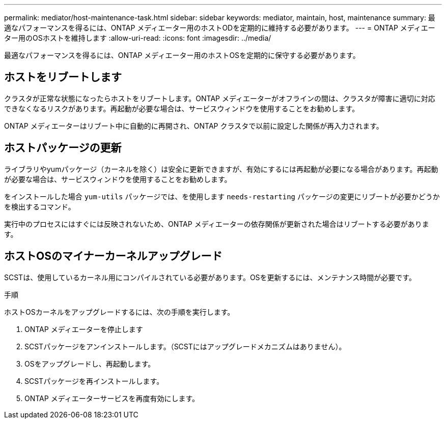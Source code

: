 ---
permalink: mediator/host-maintenance-task.html 
sidebar: sidebar 
keywords: mediator, maintain, host, maintenance 
summary: 最適なパフォーマンスを得るには、ONTAP メディエーター用のホストODを定期的に維持する必要があります。 
---
= ONTAP メディエーター用のOSホストを維持します
:allow-uri-read: 
:icons: font
:imagesdir: ../media/


[role="lead"]
最適なパフォーマンスを得るには、ONTAP メディエーター用のホストOSを定期的に保守する必要があります。



== ホストをリブートします

クラスタが正常な状態になったらホストをリブートします。ONTAP メディエーターがオフラインの間は、クラスタが障害に適切に対応できなくなるリスクがあります。再起動が必要な場合は、サービスウィンドウを使用することをお勧めします。

ONTAP メディエーターはリブート中に自動的に再開され、ONTAP クラスタで以前に設定した関係が再入力されます。



== ホストパッケージの更新

ライブラリやyumパッケージ（カーネルを除く）は安全に更新できますが、有効にするには再起動が必要になる場合があります。再起動が必要な場合は、サービスウィンドウを使用することをお勧めします。

をインストールした場合 `yum-utils` パッケージでは、を使用します `needs-restarting` パッケージの変更にリブートが必要かどうかを検出するコマンド。

実行中のプロセスにはすぐには反映されないため、ONTAP メディエーターの依存関係が更新された場合はリブートする必要があります。



== ホストOSのマイナーカーネルアップグレード

SCSTは、使用しているカーネル用にコンパイルされている必要があります。OSを更新するには、メンテナンス時間が必要です。

.手順
ホストOSカーネルをアップグレードするには、次の手順を実行します。

. ONTAP メディエーターを停止します
. SCSTパッケージをアンインストールします。（SCSTにはアップグレードメカニズムはありません）。
. OSをアップグレードし、再起動します。
. SCSTパッケージを再インストールします。
. ONTAP メディエーターサービスを再度有効にします。

